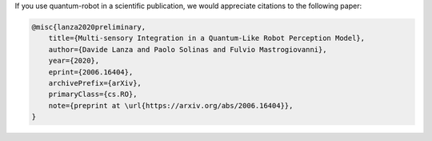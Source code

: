 
If you use quantum-robot in a scientific publication, we would appreciate citations to the following paper:

.. code-block:: bibtex

    @misc{lanza2020preliminary,
        title={Multi-sensory Integration in a Quantum-Like Robot Perception Model},
        author={Davide Lanza and Paolo Solinas and Fulvio Mastrogiovanni},
        year={2020},
        eprint={2006.16404},
        archivePrefix={arXiv},
        primaryClass={cs.RO},
        note={preprint at \url{https://arxiv.org/abs/2006.16404}},
    }

